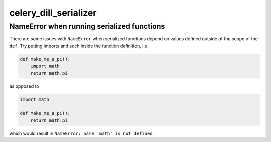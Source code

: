 celery_dill_serializer
======================

NameError when running serialized functions
-------------------------------------------

There are some issues with ``NameError`` when serialized functions depend on values defined outside of the scope of the ``def``.
Try putting imports and such inside the function definition, i.e.

.. code-block:: python
    
    def make_me_a_pi():
        import math
        return math.pi

as opposed to 

.. code-block:: python
    
    import math
    
    def make_me_a_pi():
        return math.pi
        
which would result in ``NameError: name 'math' is not defined``.
